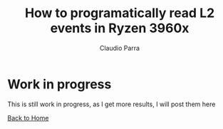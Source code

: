 #+HTML_DOCTYPE: html5
#+HTML_HEAD: <meta name="viewport" content="width=device-width, initial-scale=1.0">
#+HTML_HEAD: <link rel="stylesheet" type="text/css" href="../style.css">
#+LANGUAGE: en
#+OPTIONS: html-style:nil
#+OPTIONS: ^:nil f:not-nil num:nil
#+OPTIONS: toc:2
#+OPTIONS: creator:nil
#+OPTIONS: email:non-nil
#+AUTHOR: Claudio Parra
#+EMAIL: onlycparra@hotmail.com

#+TITLE: How to programatically read L2 events in Ryzen 3960x
#+DESCRIPTION: perf, amd, ryzen, 3960x, performance counters, linux, PMU

* Work in progress
This is still work in progress, as I get more results, I will post them here

[[file:../index.html][Back to Home]]
